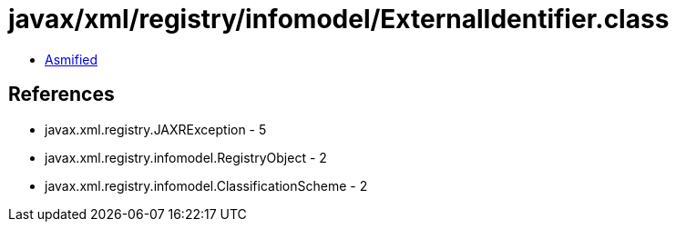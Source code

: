 = javax/xml/registry/infomodel/ExternalIdentifier.class

 - link:ExternalIdentifier-asmified.java[Asmified]

== References

 - javax.xml.registry.JAXRException - 5
 - javax.xml.registry.infomodel.RegistryObject - 2
 - javax.xml.registry.infomodel.ClassificationScheme - 2
